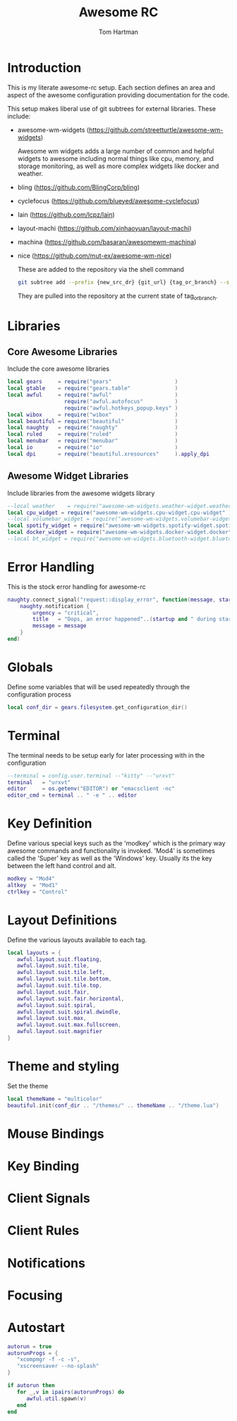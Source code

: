 #+TITLE: Awesome RC
#+AUTHOR: Tom Hartman
#+STARTUP: overview
#+PROPERTY: hedaer-args:lua :tangle ./rc-test.lua

* Introduction
This is my literate awesome-rc setup. Each section defines an area and aspect of the awesome configuration providing documentation for the code.

This setup makes liberal use of git subtrees for external libraries. These include:

- awesome-wm-widgets (https://github.com/streetturtle/awesome-wm-widgets)

    Awesome wm widgets adds a large number of common and helpful widgets to awesome including normal things like cpu, memory, and storage monitoring, as well as more complex widgets like docker and weather.

- bling (https://github.com/BlingCorp/bling)
- cyclefocus (https://github.com/blueyed/awesome-cyclefocus)
- lain (https://github.com/lcpz/lain)
- layout-machi (https://github.com/xinhaoyuan/layout-machi)
- machina (https://github.com/basaran/awesomewm-machina)
- nice (https://github.com/mut-ex/awesome-wm-nice)

  These are added to the repository via the shell command
  #+begin_src sh
git subtree add --prefix {new_src_dr} {git_url} {tag_or_branch} --squash
  #+end_src

  They are pulled into the repository at the current state of tag_or_branch.

* Libraries

** Core Awesome Libraries
Include the core awesome libraries

#+begin_src lua
local gears     = require("gears"                    )
local gtable    = require("gears.table"              )
local awful     = require("awful"                    )
                  require("awful.autofocus"          )
                  require("awful.hotkeys_popup.keys" )
local wibox     = require("wibox"                    )
local beautiful = require("beautiful"                )
local naughty   = require("naughty"                  )
local ruled     = require("ruled"                    )
local menubar   = require("menubar"                  )
local io        = require("io"                       )
local dpi       = require("beautiful.xresources"     ).apply_dpi
#+end_src

** Awesome Widget Libraries
Include libraries from the awesome widgets library

#+begin_src lua
--local weather    = require("awesome-wm-widgets.weather-widget.weather")
local cpu_widget = require("awesome-wm-widgets.cpu-widget.cpu-widget" )
--local volumebar_widget = require("awesome-wm-widgets.volumebar-widget.volumebar")
local spotify_widget = require("awesome-wm-widgets.spotify-widget.spotify")
local docker_widget = require("awesome-wm-widgets.docker-widget.docker")
--local bt_widget = require("awesome-wm-widgets.bluetooth-widget.bluetooth")
#+end_src

* Error Handling
This is the stock error handling for awesome-rc

#+begin_src lua
naughty.connect_signal("request::display_error", function(message, startup)
    naughty.notification {
        urgency = "critical",
        title   = "Oops, an error happened"..(startup and " during startup!" or "!"),
        message = message
    }
end)
#+end_src

* Globals
Define some variables that will be used repeatedly through the configuration process
#+begin_src lua
local conf_dir = gears.filesystem.get_configuration_dir()
#+end_src

* Terminal
The terminal needs to be setup early for later processing with in the configuration

#+begin_src lua
--terminal = config.user.terminal --"kitty" --"urxvt"
terminal   = "urxvt"
editor     = os.getenv("EDITOR") or "emacsclient -nc"
editor_cmd = terminal .. " -e " .. editor
#+end_src

* Key Definition
Define various special keys such as the 'modkey' which is the primary way awesome commands and functionality is invoked. 'Mod4' is sometimes called the 'Super' key as well as the 'Windows' key. Usually its the key between the left hand control and alt.

#+begin_src lua
modkey = "Mod4"
altkey  = "Mod1"
ctrlkey = "Control"
#+end_src

* Layout Definitions
Define the various layouts available to each tag.

#+begin_src lua
local layouts = {
   awful.layout.suit.floating,
   awful.layout.suit.tile,
   awful.layout.suit.tile.left,
   awful.layout.suit.tile.bottom,
   awful.layout.suit.tile.top,
   awful.layout.suit.fair,
   awful.layout.suit.fair.horizontal,
   awful.layout.suit.spiral,
   awful.layout.suit.spiral.dwindle,
   awful.layout.suit.max,
   awful.layout.suit.max.fullscreen,
   awful.layout.suit.magnifier
}
#+end_src

* Theme and styling
Set the theme

#+begin_src lua
local themeName = "multicolor"
beautiful.init(conf_dir .. "/themes/" .. themeName .. "/theme.lua")
#+end_src

* Mouse Bindings

* Key Binding

* Client Signals

* Client Rules

* Notifications

* Focusing

* Autostart
#+begin_src lua
autorun = true
autorunProgs = {
   "xcompmgr -f -c -s",
   "xscreensaver --no-splash"
}

if autorun then
   for _,v in ipairs(autorunProgs) do
      awful.util.spawn(v)
   end
end
#+end_src
